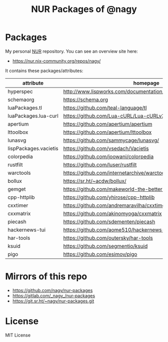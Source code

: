 #+TITLE: NUR Packages of @nagy
#+OPTIONS: toc:nil num:nil html-postamble:nil
#+HTML_HEAD: <link rel="shortcut icon" href="data:image/x-icon;," type="image/x-icon">

* Packages
My personal [[https://github.com/nix-community/NUR][NUR]] repository. You can see an overview site here:

 * https://nur.nix-community.org/repos/nagy/

It contains these packages/attributes:

| *attribute*           | *homepage*                                                       |
|-----------------------+------------------------------------------------------------------|
| hyperspec             | http://www.lispworks.com/documentation/HyperSpec/Front/index.htm |
| schemaorg             | https://schema.org                                               |
| luaPackages.tl        | https://github.com/teal-language/tl                              |
| luaPackages.lua-curl  | https://github.com/Lua-cURL/Lua-cURLv3                           |
| apertium              | https://github.com/apertium/apertium                             |
| lttoolbox             | https://github.com/apertium/lttoolbox                            |
| lunasvg               | https://github.com/sammycage/lunasvg/                            |
| lispPackages.vacietis | https://github.com/vsedach/Vacietis                              |
| colorpedia            | https://github.com/joowani/colorpedia                            |
| rustfilt              | https://github.com/luser/rustfilt                                |
| warctools             | https://github.com/internetarchive/warctools                     |
| bollux                | https://sr.ht/~acdw/bollux/                                      |
| gemget                | https://github.com/makeworld-the-better-one/gemget               |
| cpp-httplib           | https://github.com/yhirose/cpp-httplib                           |
| cxxtimer              | https://github.com/andremaravilha/cxxtimer                       |
| cxxmatrix             | https://github.com/akinomyoga/cxxmatrix                          |
| piecash               | https://github.com/sdementen/piecash                             |
| hackernews-tui        | https://github.com/aome510/hackernews-TUI                        |
| har-tools             | https://github.com/outersky/har-tools                            |
| ksuid                 | https://github.com/segmentio/ksuid                               |
| pigo                  | https://github.com/esimov/pigo                                   |

* Mirrors of this repo
 * https://github.com/nagy/nur-packages
 * https://gitlab.com/_nagy_/nur-packages
 * https://git.sr.ht/~nagy/nur-packages.git

* License
MIT License
